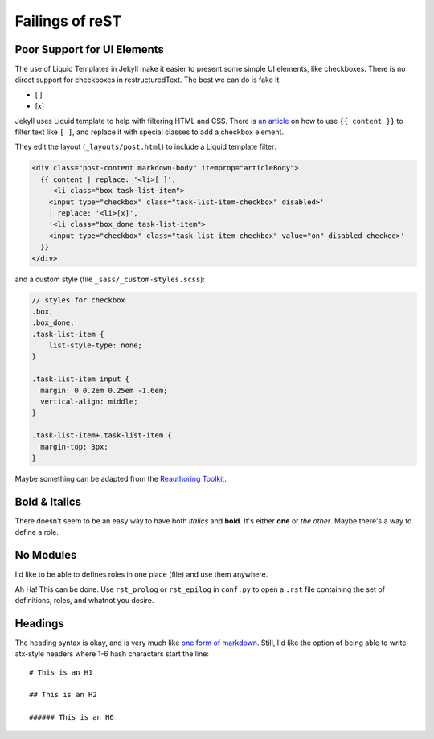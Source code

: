 ################
Failings of reST
################

****************************
Poor Support for UI Elements
****************************

The use of Liquid Templates in Jekyll make it easier to present some simple UI elements, like checkboxes. There is no direct support for checkboxes in restructuredText. The best we can do is fake it.

- [ ]
- [x]

Jekyll uses Liquid template to help with filtering HTML and CSS. There is `an article <http://blog.winddweb.info/implement-github-like-checkbox>`_ on how to use ``{{ content }}`` to filter text like ``[ ]``, and replace it with special classes to add a checkbox element.

They edit the layout (``_layouts/post.html``) to include a Liquid template filter:

.. code-block:: html

    <div class="post-content markdown-body" itemprop="articleBody">
      {{ content | replace: '<li>[ ]', 
        '<li class="box task-list-item">
        <input type="checkbox" class="task-list-item-checkbox" disabled>'
        | replace: '<li>[x]', 
        '<li class="box_done task-list-item">
        <input type="checkbox" class="task-list-item-checkbox" value="on" disabled checked>'
      }}
    </div>
 
and a custom style (file ``_sass/_custom-styles.scss``):

.. code-block:: scss

    // styles for checkbox
    .box,
    .box_done,
    .task-list-item {
        list-style-type: none;
    }
    
    .task-list-item input {
      margin: 0 0.2em 0.25em -1.6em;
      vertical-align: middle;
    }
    
    .task-list-item+.task-list-item {
      margin-top: 3px;
    }

Maybe something can be adapted from the `Reauthoring Toolkit`_.

.. _reauthoring toolkit: https://latte.ee.usyd.edu.au/Reauthoring/

**************
Bold & Italics
**************

There doesn't seem to be an easy way to have both *italics* and **bold**. It's either **one** or *the other*. Maybe there's a way to define a role.

**********
No Modules
**********

I'd like to be able to defines roles in one place (file) and use them anywhere.

Ah Ha! This can be done. Use ``rst_prolog`` or ``rst_epilog`` in ``conf.py`` to open a ``.rst`` file containing the set of definitions, roles, and whatnot you desire.

********
Headings
********

The heading syntax is okay, and is very much like `one form of markdown <https://daringfireball.net/projects/markdown/syntax#header>`_. Still, I'd like the option of being able to write atx-style headers where 1-6 hash characters start the line::

  # This is an H1

  ## This is an H2

  ###### This is an H6
